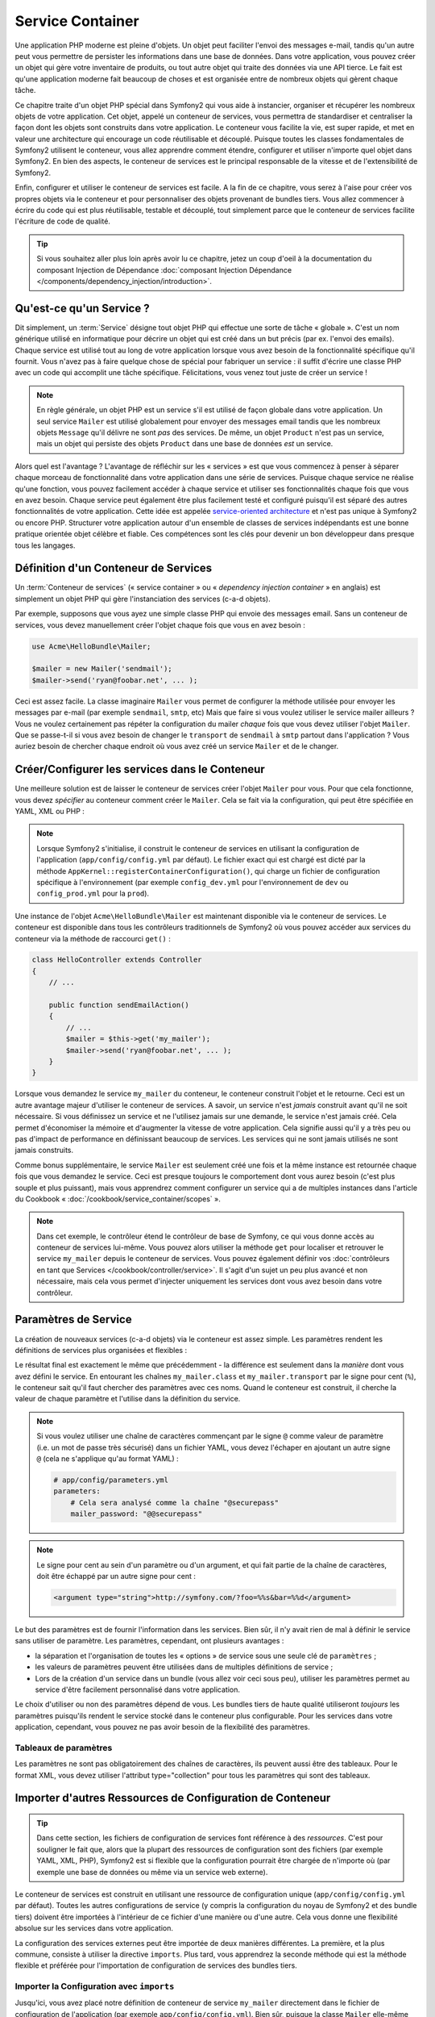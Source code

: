 .. index::
   single: Service Container
   single: Dependency Injection; Container

Service Container
=================

Une application PHP moderne est pleine d'objets. Un objet peut faciliter l'envoi
des messages e-mail, tandis qu'un autre peut vous permettre de persister les informations
dans une base de données. Dans votre application, vous pouvez créer un objet qui gère
votre inventaire de produits, ou tout autre objet qui traite des données via une API
tierce. Le fait est qu'une application moderne fait beaucoup de choses et est organisée
entre de nombreux objets qui gèrent chaque tâche.

Ce chapitre traite d'un objet PHP spécial dans Symfony2 qui vous aide
à instancier, organiser et récupérer les nombreux objets de votre application.
Cet objet, appelé un conteneur de services, vous permettra de standardiser et
centraliser la façon dont les objets sont construits dans votre application. Le conteneur
vous facilite la vie, est super rapide, et met en valeur une architecture qui
encourage un code réutilisable et découplé. Puisque toutes les classes fondamentales de Symfony2
utilisent le conteneur, vous allez apprendre comment étendre, configurer et utiliser n'importe quel objet
dans Symfony2. En bien des aspects, le conteneur de services est le principal responsable
de la vitesse et de l'extensibilité de Symfony2.

Enfin, configurer et utiliser le conteneur de services est facile. A la fin
de ce chapitre, vous serez à l'aise pour créer vos propres objets via le
conteneur et pour personnaliser des objets provenant de bundles tiers. Vous allez commencer
à écrire du code qui est plus réutilisable, testable et découplé, tout simplement parce que
le conteneur de services facilite l'écriture de code de qualité.

.. tip::

    Si vous souhaitez aller plus loin après avoir lu ce chapitre, jetez un coup d'oeil à la documentation
    du composant Injection de Dépendance :doc:`composant Injection Dépendance </components/dependency_injection/introduction>`.

.. index::
   single: Service Container; Qu'est-ce qu'un conteneur de services ?

Qu'est-ce qu'un Service ?
-------------------------

Dit simplement, un :term:`Service` désigne tout objet PHP qui effectue une sorte de
tâche « globale ». C'est un nom générique utilisé en informatique
pour décrire un objet qui est créé dans un but précis (par ex. l'envoi des
emails). Chaque service est utilisé tout au long de votre application lorsque vous avez besoin
de la fonctionnalité spécifique qu'il fournit. Vous n'avez pas à faire quelque chose de spécial
pour fabriquer un service : il suffit d'écrire une classe PHP avec un code qui accomplit
une tâche spécifique. Félicitations, vous venez tout juste de créer un service !

.. note::

    En règle générale, un objet PHP est un service s'il est utilisé de façon globale dans votre
    application. Un seul service ``Mailer`` est utilisé globalement pour envoyer des
    messages email tandis que les nombreux objets ``Message`` qu'il délivre
    ne sont *pas* des services. De même, un objet ``Product`` n'est pas un service,
    mais un objet qui persiste des objets ``Product`` dans une base de données *est* un service.

Alors quel est l'avantage ? L'avantage de réfléchir sur les « services » est
que vous commencez à penser à séparer chaque morceau de fonctionnalité dans votre
application dans une série de services. Puisque chaque service ne réalise qu'une fonction,
vous pouvez facilement accéder à chaque service et utiliser ses fonctionnalités chaque fois que vous
en avez besoin. Chaque service peut également être plus facilement testé et configuré puisqu'il
est séparé des autres fonctionnalités de votre application. Cette idée
est appelée `service-oriented architecture`_ et n'est pas unique à Symfony2
ou encore PHP. Structurer votre application autour d'un ensemble de classes de services indépendants
est une bonne pratique orientée objet célèbre et fiable. Ces compétences
sont les clés pour devenir un bon développeur dans presque tous les langages.

.. index::
   single: Service Container ; Définition

Définition d'un Conteneur de Services
-------------------------------------

Un :term:`Conteneur de services` (« service container » ou « *dependency injection container* »
en anglais) est simplement un objet PHP qui gère l'instanciation des services (c-a-d objets).

Par exemple, supposons que vous ayez une simple classe PHP qui envoie des messages email.
Sans un conteneur de services, vous devez manuellement créer l'objet chaque fois que
vous en avez besoin :

.. code-block:: php

    use Acme\HelloBundle\Mailer;

    $mailer = new Mailer('sendmail');
    $mailer->send('ryan@foobar.net', ... );

Ceci est assez facile. La classe imaginaire ``Mailer`` vous permet de configurer
la méthode utilisée pour envoyer les messages par e-mail (par exemple ``sendmail``, ``smtp``, etc)
Mais que faire si vous voulez utiliser le service mailer ailleurs ? Vous ne
voulez certainement pas répéter la configuration du mailer *chaque* fois que vous devez utiliser
l'objet ``Mailer``. Que se passe-t-il si vous avez besoin de changer le ``transport`` de
``sendmail`` à ``smtp`` partout dans l'application ? Vous auriez besoin de chercher
chaque endroit où vous avez créé un service ``Mailer`` et de le changer.

.. index::
   single: Service Container; Configuring services

Créer/Configurer les services dans le Conteneur
-----------------------------------------------

Une meilleure solution est de laisser le conteneur de services créer l'objet ``Mailer``
pour vous. Pour que cela fonctionne, vous devez *spécifier* au conteneur comment
créer le ``Mailer``. Cela se fait via la configuration, qui peut
être spécifiée en YAML, XML ou PHP :

.. configuration-block::

    .. code-block:: yaml

        # app/config/config.yml
        services:
            my_mailer:
                class:        Acme\HelloBundle\Mailer
                arguments:    [sendmail]

    .. code-block:: xml

        <!-- app/config/config.xml -->
        <services>
            <service id="my_mailer" class="Acme\HelloBundle\Mailer">
                <argument>sendmail</argument>
            </service>
        </services>

    .. code-block:: php

        // app/config/config.php
        use Symfony\Component\DependencyInjection\Definition;

        $container->setDefinition('my_mailer', new Definition(
            'Acme\HelloBundle\Mailer',
            array('sendmail')
        ));

.. note::

    Lorsque Symfony2 s'initialise, il construit le conteneur de services en utilisant la
    configuration de l'application (``app/config/config.yml`` par défaut). Le
    fichier exact qui est chargé est dicté par la méthode ``AppKernel::registerContainerConfiguration()``,
    qui charge un fichier de configuration spécifique à l'environnement (par exemple
    ``config_dev.yml`` pour l'environnement de ``dev`` ou ``config_prod.yml``
    pour la ``prod``).

Une instance de l'objet ``Acme\HelloBundle\Mailer`` est maintenant disponible via
le conteneur de services. Le conteneur est disponible dans tous les contrôleurs traditionnels
de Symfony2 où vous pouvez accéder aux services du conteneur via la méthode
de raccourci ``get()`` :

.. code-block:: php

    class HelloController extends Controller
    {
        // ...

        public function sendEmailAction()
        {
            // ...
            $mailer = $this->get('my_mailer');
            $mailer->send('ryan@foobar.net', ... );
        }
    }

Lorsque vous demandez le service ``my_mailer``  du conteneur, le conteneur
construit l'objet et le retourne. Ceci est un autre avantage majeur
d'utiliser le conteneur de services. A savoir, un service n'est *jamais* construit avant
qu'il ne soit nécessaire. Si vous définissez un service et ne l'utilisez jamais sur une demande, le service
n'est jamais créé. Cela permet d'économiser la mémoire et d'augmenter la vitesse de votre application.
Cela signifie aussi qu'il y a très peu ou pas d'impact de performance en définissant
beaucoup de services. Les services qui ne sont jamais utilisés ne sont jamais construits.

Comme bonus supplémentaire, le service ``Mailer`` est seulement créé une fois et la même
instance est retournée chaque fois que vous demandez le service. Ceci est presque toujours
le comportement dont vous aurez besoin (c'est plus souple et plus puissant), mais vous
apprendrez comment configurer un service qui a de multiples instances dans l'article du
Cookbook « :doc:`/cookbook/service_container/scopes` ».

.. note::

    Dans cet exemple, le contrôleur étend le contrôleur de base de Symfony, ce qui
    vous donne accès au conteneur de services lui-même. Vous pouvez alors utiliser
    la méthode ``get`` pour localiser et retrouver le service ``my_mailer`` depuis
    le conteneur de services. Vous pouvez également définir vos
    :doc:`contrôleurs en tant que Services </cookbook/controller/service>`.
    Il s'agit d'un sujet un peu plus avancé et non nécessaire, mais cela vous permet
    d'injecter uniquement les services dont vous avez besoin dans votre contrôleur.

.. _book-service-container-parameters:

Paramètres de Service
---------------------

La création de nouveaux services (c-a-d objets) via le conteneur est assez
simple. Les paramètres rendent les définitions de services plus organisées et flexibles :

.. configuration-block::

    .. code-block:: yaml

        # app/config/config.yml
        parameters:
            my_mailer.class:      Acme\HelloBundle\Mailer
            my_mailer.transport:  sendmail

        services:
            my_mailer:
                class:        "%my_mailer.class%"
                arguments:    ["%my_mailer.transport%"]

    .. code-block:: xml

        <!-- app/config/config.xml -->
        <?xml version="1.0" encoding="UTF-8" ?>
        <container xmlns="http://symfony.com/schema/dic/services"
            xmlns:xsi="http://www.w3.org/2001/XMLSchema-instance"
            xsi:schemaLocation="http://symfony.com/schema/dic/services http://symfony.com/schema/dic/services/services-1.0.xsd">

            <parameters>
                <parameter key="my_mailer.class">Acme\HelloBundle\Mailer</parameter>
                <parameter key="my_mailer.transport">sendmail</parameter>
            </parameters>

            <services>
                <service id="my_mailer" class="%my_mailer.class%">
                    <argument>%my_mailer.transport%</argument>
                </service>
            </services>
        </container>

    .. code-block:: php

        // app/config/config.php
        use Symfony\Component\DependencyInjection\Definition;

        $container->setParameter('my_mailer.class', 'Acme\HelloBundle\Mailer');
        $container->setParameter('my_mailer.transport', 'sendmail');

        $container->setDefinition('my_mailer', new Definition(
            '%my_mailer.class%',
            array('%my_mailer.transport%')
        ));

Le résultat final est exactement le même que précédemment - la différence est seulement dans
la *manière* dont vous avez défini le service. En entourant les chaînes
``my_mailer.class`` et ``my_mailer.transport`` par le signe pour cent (``%``), le
conteneur sait qu'il faut chercher des paramètres avec ces noms. Quand le conteneur est
construit, il cherche la valeur de chaque paramètre et l'utilise dans la définition du
service.

.. note::

    Si vous voulez utiliser une chaîne de caractères commençant par le signe ``@``
    comme valeur de paramètre (i.e. un mot de passe très sécurisé) dans un fichier
    YAML, vous devez l'échaper en ajoutant un autre signe ``@`` (cela ne s'applique
    qu'au format YAML) :

    .. code-block:: yaml

        # app/config/parameters.yml
        parameters:
            # Cela sera analysé comme la chaîne "@securepass"
            mailer_password: "@@securepass"

.. note::

    Le signe pour cent au sein d'un paramètre ou d'un argument, et qui fait partie
    de la chaîne de caractères, doit être échappé par un autre signe pour cent :

    .. code-block:: xml

        <argument type="string">http://symfony.com/?foo=%%s&bar=%%d</argument>

Le but des paramètres est de fournir l'information dans les services. Bien sûr,
il n'y avait rien de mal à définir le service sans utiliser de paramètre.
Les paramètres, cependant, ont plusieurs avantages :

* la séparation et l'organisation de toutes les « options » de service sous une seule
  clé de ``paramètres`` ;

* les valeurs de paramètres peuvent être utilisées dans de multiples définitions de service ;

* Lors de la création d'un service dans un bundle (vous allez voir ceci sous peu),
  utiliser les paramètres permet au service d'être facilement personnalisé dans votre
  application.

Le choix d'utiliser ou non des paramètres dépend de vous. Les bundles
tiers de haute qualité utiliseront *toujours* les paramètres puisqu'ils rendent le service
stocké dans le conteneur plus configurable. Pour les services dans votre application,
cependant, vous pouvez ne pas avoir besoin de la flexibilité des paramètres.

Tableaux de paramètres
~~~~~~~~~~~~~~~~~~~~~~

Les paramètres ne sont pas obligatoirement des chaînes de caractères, ils peuvent aussi
être des tableaux. Pour le format XML, vous devez utiliser l'attribut type="collection"
pour tous les paramètres qui sont des tableaux.

.. configuration-block::

    .. code-block:: yaml

        # app/config/config.yml
        parameters:
            my_mailer.gateways:
                - mail1
                - mail2
                - mail3
            my_multilang.language_fallback:
                en:
                    - en
                    - fr
                fr:
                    - fr
                    - en

    .. code-block:: xml

        <!-- app/config/config.xml -->
        <parameters>
            <parameter key="my_mailer.gateways" type="collection">
                <parameter>mail1</parameter>
                <parameter>mail2</parameter>
                <parameter>mail3</parameter>
            </parameter>
            <parameter key="my_multilang.language_fallback" type="collection">
                <parameter key="en" type="collection">
                    <parameter>en</parameter>
                    <parameter>fr</parameter>
                </parameter>
                <parameter key="fr" type="collection">
                    <parameter>fr</parameter>
                    <parameter>en</parameter>
                </parameter>
            </parameter>
        </parameters>

    .. code-block:: php

        // app/config/config.php
        use Symfony\Component\DependencyInjection\Definition;

        $container->setParameter('my_mailer.gateways', array('mail1', 'mail2', 'mail3'));
        $container->setParameter('my_multilang.language_fallback',
                                 array('en' => array('en', 'fr'),
                                       'fr' => array('fr', 'en'),
                                ));

Importer d'autres Ressources de Configuration de Conteneur
----------------------------------------------------------

.. tip::

    Dans cette section, les fichiers de configuration de services font référence à des *ressources*.
    C'est pour souligner le fait que, alors que la plupart des ressources de configuration
    sont des fichiers (par exemple YAML, XML, PHP), Symfony2 est si flexible que la configuration
    pourrait être chargée de n'importe où (par exemple une base de données ou même via un service
    web externe).

Le conteneur de services est construit en utilisant une ressource de configuration unique
(``app/config/config.yml`` par défaut). Toutes les autres configurations de service
(y compris la configuration du noyau de Symfony2 et des bundle tiers) doivent
être importées à l'intérieur de ce fichier d'une manière ou d'une autre. Cela vous donne une
flexibilité absolue sur les services dans votre application.

La configuration des services externes peut être importée de deux manières différentes.
La première, et la plus commune, consiste à utiliser la directive ``imports``. Plus tard,
vous apprendrez la seconde méthode qui est la méthode flexible et préférée pour
l'importation de configuration de services des bundles tiers.


.. index::
   single: Service Container; Imports

.. _service-container-imports-directive:

Importer la Configuration avec ``imports``
~~~~~~~~~~~~~~~~~~~~~~~~~~~~~~~~~~~~~~~~~~

Jusqu'ici, vous avez placé notre définition de conteneur de service ``my_mailer`` directement
dans le fichier de configuration de l'application (par exemple ``app/config/config.yml``).
Bien sûr, puisque la classe ``Mailer`` elle-même vit à l'intérieur de ``AcmeHelloBundle``,
il est plus logique de mettre la définition du conteneur ``my_mailer`` à l'intérieur du
bundle aussi.

Tout d'abord, déplacez la définition du conteneur ``my_mailer`` dans un nouveau fichier de
ressource de conteneur à l'intérieur d' ``AcmeHelloBundle``. Si les répertoires ``Resources``
ou ``Resources/config`` n'existent pas, créez-les.

.. configuration-block::

    .. code-block:: yaml

        # src/Acme/HelloBundle/Resources/config/services.yml
        parameters:
            my_mailer.class:      Acme\HelloBundle\Mailer
            my_mailer.transport:  sendmail

        services:
            my_mailer:
                class:        "%my_mailer.class%"
                arguments:    ["%my_mailer.transport%"]

    .. code-block:: xml

        <!-- src/Acme/HelloBundle/Resources/config/services.xml -->
        <?xml version="1.0" encoding="UTF-8" ?>
        <container xmlns="http://symfony.com/schema/dic/services"
            xmlns:xsi="http://www.w3.org/2001/XMLSchema-instance"
            xsi:schemaLocation="http://symfony.com/schema/dic/services http://symfony.com/schema/dic/services/services-1.0.xsd">
        <parameters>
            <parameter key="my_mailer.class">Acme\HelloBundle\Mailer</parameter>
            <parameter key="my_mailer.transport">sendmail</parameter>
        </parameters>

        <services>
            <service id="my_mailer" class="%my_mailer.class%">
                <argument>%my_mailer.transport%</argument>
            </service>
        </services>

    .. code-block:: php

        // src/Acme/HelloBundle/Resources/config/services.php
        use Symfony\Component\DependencyInjection\Definition;

        $container->setParameter('my_mailer.class', 'Acme\HelloBundle\Mailer');
        $container->setParameter('my_mailer.transport', 'sendmail');

        $container->setDefinition('my_mailer', new Definition(
            '%my_mailer.class%',
            array('%my_mailer.transport%')
        ));

La définition elle-même n'a pas changé, seulement son emplacement. Bien sûr, le conteneur
de service ne connaît pas le nouveau fichier de ressources. Heureusement, vous pouvez
facilement importer le fichier de ressources en utilisant la clé ``imports`` dans
la configuration de l'application.

.. configuration-block::

    .. code-block:: yaml

        # app/config/config.yml
        imports:
            - { resource: "@AcmeHelloBundle/Resources/config/services.yml" }

    .. code-block:: xml

        <!-- app/config/config.xml -->
        <?xml version="1.0" encoding="UTF-8" ?>
        <container xmlns="http://symfony.com/schema/dic/services"
            xmlns:xsi="http://www.w3.org/2001/XMLSchema-instance"
            xsi:schemaLocation="http://symfony.com/schema/dic/services http://symfony.com/schema/dic/services/services-1.0.xsd">

        <imports>
            <import resource="@AcmeHelloBundle/Resources/config/services.xml"/>
        </imports>

    .. code-block:: php

        // app/config/config.php
        $this->import('@AcmeHelloBundle/Resources/config/services.php');

La directive ``imports`` permet à votre application d'inclure des ressources de configuration
de conteneur de services de n'importe quel autre emplacement (le plus souvent à partir de bundles).
L'emplacement ``resource``, pour les fichiers, est le chemin absolu du fichier de
ressource. La syntaxe spéciale ``@AcmeHello`` résout le chemin du répertoire du
bundle ``AcmeHelloBundle``. Cela vous aide à spécifier le chemin vers la ressource
sans se soucier plus tard, si vous déplacez le ``AcmeHelloBundle`` dans un autre
répertoire.

.. index::
   single: Service Container; Extension configuration

.. _service-container-extension-configuration:

Importer la Configuration via les Extensions de Conteneur
~~~~~~~~~~~~~~~~~~~~~~~~~~~~~~~~~~~~~~~~~~~~~~~~~~~~~~~~~

Quand vous développerez avec Symfony2, vous utiliserez le plus souvent la directive ``imports``
pour importer la configuration du conteneur des bundles que vous avez créé spécifiquement
pour votre application. Les configurations des conteneurs des bundles tiers, y compris
les services du noyau de Symfony2, sont habituellement chargées en utilisant une autre méthode qui est plus
souple et facile à configurer dans votre application.

Voici comment cela fonctionne. En interne, chaque bundle définit ses services
comme vous l'avez vu jusqu'à présent. A savoir, un bundle utilise un ou plusieurs fichiers de
ressources de configuration (généralement XML) pour spécifier les paramètres et les services pour ce
bundle. Cependant, au lieu d'importer chacune de ces ressources directement à partir de
la configuration de votre application en utilisant la directive ``imports``, vous pouvez simplement
invoquer une *extension du conteneur de services* à l'intérieur du bundle qui fait le travail pour
vous. Une extension de conteneur de services est une classe PHP créée par l'auteur du bundle
afin d'accomplir deux choses :

* importer toutes les ressources du conteneur de services nécessaires pour configurer les services
  pour le bundle ;

* fournir une configuration sémantique, simple de sorte que le bundle peut
  être configuré sans interagir avec les paramètres de la
  configuration du conteneur de services du bundle.

En d'autres termes, une extension de conteneur de services configure les services pour
un bundle en votre nom. Et comme vous le verrez dans un instant, l'extension fournit
une interface pratique, de haut niveau pour configurer le bundle.

Prenez le ``FrameworkBundle`` - le bundle noyau du framework Symfony2 - comme un
exemple. La présence du code suivant dans votre configuration de l'application
invoque l'extension du conteneur de services à l'intérieur du ``FrameworkBundle`` :

.. configuration-block::

    .. code-block:: yaml

        # app/config/config.yml
        framework:
            secret:          xxxxxxxxxx
            form:            true
            csrf_protection: true
            router:        { resource: "%kernel.root_dir%/config/routing.yml" }
            # ...

    .. code-block:: xml

        <!-- app/config/config.xml -->
        <framework:config secret="xxxxxxxxxx">
            <framework:form />
            <framework:csrf-protection />
            <framework:router resource="%kernel.root_dir%/config/routing.xml" />
            <!-- ... -->
        </framework>

    .. code-block:: php

        // app/config/config.php
        $container->loadFromExtension('framework', array(
            'secret'          => 'xxxxxxxxxx',
            'form'            => array(),
            'csrf-protection' => array(),
            'router'          => array('resource' => '%kernel.root_dir%/config/routing.php'),
            // ...
        ));

Lorsque la configuration est analysée, le conteneur cherche une extension qui
peut gérer la directive de configuration du ``framework``. L'extension en question,
qui vit dans le ``FrameworkBundle``, est invoquée et la configuration du service
pour le ``FrameworkBundle`` est chargée. Si vous retirez la clé ``framework``
de votre fichier de configuration de l'application entièrement, les services noyau de Symfony2
ne seront pas chargés. Le fait est que vous avez la maîtrise : le framework Symfony2
ne contient pas de magie et n'effectue aucune action dont vous n'avez pas le contrôle
dessus.

Bien sûr, vous pouvez faire beaucoup plus que simplement « activer » l'extension du conteneur
de services du ``FrameworkBundle``. Chaque extension vous permet de facilement
personnaliser le bundle, sans vous soucier de la manière dont les services internes sont
définis.

Dans ce cas, l'extension vous permet de personnaliser le ``error_handler``,
``csrf_protection``, ``router`` et bien plus encore. En interne,
le ``FrameworkBundle`` utilise les options spécifiées ici pour définir et configurer
les services qui lui sont spécifiques. Le bundle se charge de créer tous les
``paramètres`` et ``services`` nécessaires pour le conteneur du service, tout en permettant
une grande partie de la configuration d'être facilement personnalisée. Comme bonus supplémentaire, la plupart des
extensions du conteneur de services sont assez malines pour effectuer la validation -
vous informant des options qui sont manquantes ou du mauvais type de données.

Lors de l'installation ou la configuration d'un bundle, consultez la documentation du bundle pour
savoir comment installer et configurer les services pour le bundle. Les options
disponibles pour les bundles du noyau peuvent être trouvées à :doc:`Reference Guide</reference/index>`.

.. note::

   Nativement, le conteneur de services reconnaît seulement les
   directives ``parameters``, ``services``, et ``imports``. Toutes les autres directives
   sont gérées par une extension du conteneur de service.

Si vous voulez exposer une configuration conviviale dans vos propres bundles, lisez
l'entrée du cookbook ":doc:`/cookbook/bundles/extension`".

.. index::
   single: Service Container; Referencing services

Reférencer (Injecter) les Services
----------------------------------

Jusqu'à présent, notre service originel ``my_mailer`` est simple : il suffit d'un seul paramètre
dans son constructeur, qui est facilement configurable. Comme vous le verrez, la vraie
puissance du conteneur est démontrée lorsque vous avez besoin de créer un service qui
dépend d'un ou plusieurs autres services dans le conteneur.

Commençons par un exemple. Supposons que vous ayez un nouveau service, ``NewsletterManager`` ,
qui aide à gérer la préparation et l'envoi d'un message email à
une liste d'adresses. Bien sûr, le service ``my_mailer`` excelle
vraiment pour envoyer des messages email, donc vous allez l'utiliser dans ``NewsletterManager``
pour gérer l'envoi effectif des messages. Cette fausse classe pourrait ressembler à
quelque chose comme ceci :

.. code-block:: php

    namespace Acme\HelloBundle\Newsletter;

    use Acme\HelloBundle\Mailer;

    class NewsletterManager
    {
        protected $mailer;

        public function __construct(Mailer $mailer)
        {
            $this->mailer = $mailer;
        }

        // ...
    }

Sans utiliser le conteneur de services, vous pouvez créer une nouvelle ``NewsletterManager``
assez facilement à l'intérieur d'un contrôleur :

.. code-block:: php

    public function sendNewsletterAction()
    {
        $mailer = $this->get('my_mailer');
        $newsletter = new Acme\HelloBundle\Newsletter\NewsletterManager($mailer);
        // ...
    }

Cette approche est pas mal, mais si nous décidons plus tard que la classe ``NewsletterManager``
a besoin d'un deuxième ou troisième paramètre de constructeur ? Que se passe-t-il si nous décidons de
refactoriser notre code et de renommer la classe ? Dans les deux cas, vous auriez besoin de trouver tous les
endroits où le ``NewsletterManager`` a été instancié et de le modifier. Bien sûr,
le conteneur de services vous donne une option beaucoup plus attrayante :

.. configuration-block::

    .. code-block:: yaml

        # src/Acme/HelloBundle/Resources/config/services.yml
        parameters:
            # ...
            newsletter_manager.class: Acme\HelloBundle\Newsletter\NewsletterManager

        services:
            my_mailer:
                # ...
            newsletter_manager:
                class:     "%newsletter_manager.class%"
                arguments: ["@my_mailer"]

    .. code-block:: xml

        <!-- src/Acme/HelloBundle/Resources/config/services.xml -->
        <parameters>
            <!-- ... -->
            <parameter key="newsletter_manager.class">Acme\HelloBundle\Newsletter\NewsletterManager</parameter>
        </parameters>

        <services>
            <service id="my_mailer" ... >
              <!-- ... -->
            </service>
            <service id="newsletter_manager" class="%newsletter_manager.class%">
                <argument type="service" id="my_mailer"/>
            </service>
        </services>

    .. code-block:: php

        // src/Acme/HelloBundle/Resources/config/services.php
        use Symfony\Component\DependencyInjection\Definition;
        use Symfony\Component\DependencyInjection\Reference;

        // ...
        $container->setParameter('newsletter_manager.class', 'Acme\HelloBundle\Newsletter\NewsletterManager');

        $container->setDefinition('my_mailer', ... );
        $container->setDefinition('newsletter_manager', new Definition(
            '%newsletter_manager.class%',
            array(new Reference('my_mailer'))
        ));

En YAML, la syntaxe spéciale ``@my_mailer`` indique au conteneur de chercher
un service nommé ``my_mailer`` et de transmettre cet objet dans le constructeur
de ``NewsletterManager``. Dans ce cas, cependant, le service spécifié ``my_mailer``
doit exister. Si ce n'est pas le cas, une exception sera levée. Vous pouvez marquer vos
dépendances comme facultatives - nous en parlerons dans la section suivante.

Utiliser des références est un outil très puissant qui vous permet de créer des classes
de services indépendantes avec des dépendances bien définies. Dans cet exemple, le service
``newsletter_manager`` a besoin du service ``my_mailer`` afin de fonctionner. Lorsque vous définissez
cette dépendance dans le conteneur de service, le conteneur prend soin de tout
le travail de l'instanciation des objets.


.. _book-services-expressions:

Utiliser l'Expression Language
~~~~~~~~~~~~~~~~~~~~~~~~~~~~~~

.. versionadded:: 2.4
    La fonctionnalité Expression Language a été intégré dans la version 2.4 de Symfony.

Le conteneur de service supporte également une "expression" permettant d'injecter une
valeur très spécifique dans un service.

Par exemple, supposez que vous avez un service tiers (non présenté ici), appelé ``mailer_configuration``
ayant une méthode ``getMailerMethod()``, cette méthode retournant une chaîne de caractères comme ``sendmail``
basé sur une certaine configuration. Souvenez-vous que le premier argument du service ``my_mailer``
est la simple chaine de caractère ``sendmail`` :

.. configuration-block::

    .. code-block:: yaml

        # app/config/config.yml
        services:
            my_mailer:
                class:        Acme\HelloBundle\Mailer
                arguments:    [sendmail]

    .. code-block:: xml

        <!-- app/config/config.xml -->
        <?xml version="1.0" encoding="UTF-8" ?>
        <container xmlns="http://symfony.com/schema/dic/services"
            xmlns:xsi="http://www.w3.org/2001/XMLSchema-instance"
            xsi:schemaLocation="http://symfony.com/schema/dic/services
                http://symfony.com/schema/dic/services/services-1.0.xsd"
            >

            <services>
                <service id="my_mailer" class="Acme\HelloBundle\Mailer">
                    <argument>sendmail</argument>
                </service>
            </services>
        </container>

    .. code-block:: php

        // app/config/config.php
        use Symfony\Component\DependencyInjection\Definition;

        $container->setDefinition('my_mailer', new Definition(
            'Acme\HelloBundle\Mailer',
            array('sendmail')
        ));

Mais au lieu de coder cela en dur, comment pourrions-nous récupérer cette valeur depuis
``getMailerMethod()`` du nouveau service ``mailer_configuration`` ? Une des façon est
d'utiliser une expression :

.. configuration-block::

    .. code-block:: yaml

        # app/config/config.yml
        services:
            my_mailer:
                class:        Acme\HelloBundle\Mailer
                arguments:    ["@=service('mailer_configuration').getMailerMethod()"]

    .. code-block:: xml

        <!-- app/config/config.xml -->
        <?xml version="1.0" encoding="UTF-8" ?>
        <container xmlns="http://symfony.com/schema/dic/services"
            xmlns:xsi="http://www.w3.org/2001/XMLSchema-instance"
            xsi:schemaLocation="http://symfony.com/schema/dic/services
                http://symfony.com/schema/dic/services/services-1.0.xsd"
            >

            <services>
                <service id="my_mailer" class="Acme\HelloBundle\Mailer">
                    <argument type="expression">service('mailer_configuration').getMailerMethod()</argument>
                </service>
            </services>
        </container>

    .. code-block:: php

        // app/config/config.php
        use Symfony\Component\DependencyInjection\Definition;
        use Symfony\Component\ExpressionLanguage\Expression;

        $container->setDefinition('my_mailer', new Definition(
            'Acme\HelloBundle\Mailer',
            array(new Expression('service("mailer_configuration").getMailerMethod()'))
        ));

Pour en apprendre plus sur l'expression language, jetez un coup d'oeil à :doc:`/components/expression_language/syntax`.

Dans ce context, vous avez accès à deux fonctions :

* ``service`` - retourne une service donné (confère l'exemple plus haut);
* ``parameter`` - retourne une valeur de paramètre spécifique (la synthaxe est similaire à ``service``)

Vous avez également accès à la classe :class:`Symfony\\Component\\DependencyInjection\\ContainerBuilder`
via la variable ``container``. Voici un autre exemple :

.. configuration-block::

    .. code-block:: yaml

        services:
            my_mailer:
                class:     Acme\HelloBundle\Mailer
                arguments: ["@=container.hasParameter('some_param') ? parameter('some_param') : 'default_value'"]

    .. code-block:: xml

        <?xml version="1.0" encoding="UTF-8" ?>
        <container xmlns="http://symfony.com/schema/dic/services"
            xmlns:xsi="http://www.w3.org/2001/XMLSchema-instance"
            xsi:schemaLocation="http://symfony.com/schema/dic/services
                http://symfony.com/schema/dic/services/services-1.0.xsd"
            >

            <services>
                <service id="my_mailer" class="Acme\HelloBundle\Mailer">
                    <argument type="expression">@=container.hasParameter('some_param') ? parameter('some_param') : 'default_value'</argument>
                </service>
            </services>
        </container>

    .. code-block:: php

        use Symfony\Component\DependencyInjection\Definition;
        use Symfony\Component\ExpressionLanguage\Expression;

        $container->setDefinition('my_mailer', new Definition(
            'Acme\HelloBundle\Mailer',
            array(new Expression(
                "@=container.hasParameter('some_param') ? parameter('some_param') : 'default_value'"
            ))
        ));

Les expression peuvent être utilisées dans ``arguments``, ``properties``, comme arguments avec
``configurator``et comme les arguments ``calls`` (méthode d'appels).


Dépendances optionnelles : Setter Injection
~~~~~~~~~~~~~~~~~~~~~~~~~~~~~~~~~~~~~~~~~~~

L'injection de dépendances dans le constructeur de cette manière est un excellent
moyen de s'assurer que la dépendance est disponible pour utilisation. Si vous avez des
dépendances optionnelles pour une classe, alors la méthode « setter injection » peut
être une meilleure option. Cela signifie d'injecter la dépendance en utilisant un
appel de méthode plutôt que par le constructeur. La classe devrait ressembler à ceci :

.. code-block:: php

    namespace Acme\HelloBundle\Newsletter;

    use Acme\HelloBundle\Mailer;

    class NewsletterManager
    {
        protected $mailer;

        public function setMailer(Mailer $mailer)
        {
            $this->mailer = $mailer;
        }

        // ...
    }

L'injection de la dépendance par la méthode setter a juste besoin d'un changement de la syntaxe :

.. configuration-block::

    .. code-block:: yaml

        # src/Acme/HelloBundle/Resources/config/services.yml
        parameters:
            # ...
            newsletter_manager.class: Acme\HelloBundle\Newsletter\NewsletterManager

        services:
            my_mailer:
                # ...
            newsletter_manager:
                class:     "%newsletter_manager.class%"
                calls:
                    - [ setMailer, [ @my_mailer ] ]

    .. code-block:: xml

        <!-- src/Acme/HelloBundle/Resources/config/services.xml -->
        <parameters>
            <!-- ... -->
            <parameter key="newsletter_manager.class">Acme\HelloBundle\Newsletter\NewsletterManager</parameter>
        </parameters>

        <services>
            <service id="my_mailer" ... >
              <!-- ... -->
            </service>
            <service id="newsletter_manager" class="%newsletter_manager.class%">
                <call method="setMailer">
                     <argument type="service" id="my_mailer" />
                </call>
            </service>
        </services>

    .. code-block:: php

        // src/Acme/HelloBundle/Resources/config/services.php
        use Symfony\Component\DependencyInjection\Definition;
        use Symfony\Component\DependencyInjection\Reference;

        // ...
        $container->setParameter('newsletter_manager.class', 'Acme\HelloBundle\Newsletter\NewsletterManager');

        $container->setDefinition('my_mailer', ... );
        $container->setDefinition('newsletter_manager', new Definition(
            '%newsletter_manager.class%'
        ))->addMethodCall('setMailer', array(
            new Reference('my_mailer')
        ));

.. note::

    Les approches présentées dans cette section sont appelées « constructor injection »
    et « setter injection ». Le conteneur de service Symfony2 supporte aussi
    « property injection ».

.. _book-container-request-stack:

Injecter la request
~~~~~~~~~~~~~~~~~~~

.. versionadded:: 2.4
    Le service ``request_stack`` a été ajouté dans la version 2.4 de Symfony.

Avec Symfony 2.4, au lieu d'injecter le service ``request``, vous devez injecter
le service ``request_stack`` et accédez à la ``Request`` en appellant la méthode
:method:`Symfony\\Component\\HttpFoundation\\RequestStack::getCurrentRequest`::

    namespace Acme\HelloBundle\Newsletter;

    use Symfony\Component\HttpFoundation\RequestStack;

    class NewsletterManager
    {
        protected $requestStack;

        public function __construct(RequestStack $requestStack)
        {
            $this->requestStack = $requestStack;
        }

        public function anyMethod()
        {
            $request = $this->requestStack->getCurrentRequest();
            // ... faire quelque chose avec la request
        }

        // ...
    }

Désormais, injecter seulement la ``request_stack``, celle-ci se comportant comme tout service :

.. configuration-block::

    .. code-block:: yaml

        # src/Acme/HelloBundle/Resources/config/services.yml
        services:
            newsletter_manager:
                class:     "Acme\HelloBundle\Newsletter\NewsletterManager"
                arguments: ["@request_stack"]

    .. code-block:: xml

        <!-- src/Acme/HelloBundle/Resources/config/services.xml -->
        <?xml version="1.0" encoding="UTF-8" ?>
        <container xmlns="http://symfony.com/schema/dic/services"
            xmlns:xsi="http://www.w3.org/2001/XMLSchema-instance"
            xsi:schemaLocation="http://symfony.com/schema/dic/services http://symfony.com/schema/dic/services/services-1.0.xsd">

            <services>
                <service
                    id="newsletter_manager"
                    class="Acme\HelloBundle\Newsletter\NewsletterManager"
                >
                    <argument type="service" id="request_stack"/>
                </service>
            </services>
        </container>

    .. code-block:: php

        // src/Acme/HelloBundle/Resources/config/services.php
        use Symfony\Component\DependencyInjection\Definition;
        use Symfony\Component\DependencyInjection\Reference;

        // ...
        $container->setDefinition('newsletter_manager', new Definition(
            'Acme\HelloBundle\Newsletter\NewsletterManager',
            array(new Reference('request_stack'))
        ));

.. sidebar:: Pourquoi ne pas injecter le service ``request`` ?

    Presque tous les services internes à Symfony2 se comportent de la même façon: une
    seule instance est créée par le conteneur qui le renvoie à chaque fois que vous le demander
    ou quand il est injecté dans un autre service. Il a une exception dans une application
    Symfony2 standard : le service ``request``.

    Si vous essayez d'injecter la ``request`` vous allez probablement recevoir une exception
    :class:`Symfony\\Component\\DependencyInjection\\Exception\\ScopeWideningInjectionException`.
    Cela s'explique par le fait que la ``request`` peut **changer** pendant le cycle de vie
    du conteneur de service. (lorsque d'une sous-requête est créée par exemple).

.. tip::

    Si vous définissez un contrôleur comme service, vous pourrez récupérer l'objet ``Request``
    sans l'avoir injecté dans le conteneur de service, mais en l'ayant passé comme argument
    de votre méthode de contrôleur (action). Pour plus de détails, rendez-vous
    sur :ref:`book-controller-request-argument`.

Rendre les Références Optionnelles
----------------------------------

Parfois, un de vos services peut avoir une dépendance optionnelle, ce qui signifie
que la dépendance n'est pas requise par le service pour fonctionner correctement. Dans
l'exemple ci-dessus, le service ``my_mailer`` *doit* exister, sinon une exception
sera levée. En modifiant les définitions du service ``newsletter_manager``,
vous pouvez rendre cette référence optionnelle. Le conteneur va ensuite l'injecter si
elle existe et ne rien faire si ce n'est pas le cas :

.. configuration-block::

    .. code-block:: yaml

        # src/Acme/HelloBundle/Resources/config/services.yml
        parameters:
            # ...

        services:
            newsletter_manager:
                class:     "%newsletter_manager.class%"
                arguments: ["@?my_mailer"]

    .. code-block:: xml

        <!-- src/Acme/HelloBundle/Resources/config/services.xml -->

        <services>
            <service id="my_mailer" ... >
              <!-- ... -->
            </service>
            <service id="newsletter_manager" class="%newsletter_manager.class%">
                <argument type="service" id="my_mailer" on-invalid="ignore" />
            </service>
        </services>

    .. code-block:: php

        // src/Acme/HelloBundle/Resources/config/services.php
        use Symfony\Component\DependencyInjection\Definition;
        use Symfony\Component\DependencyInjection\Reference;
        use Symfony\Component\DependencyInjection\ContainerInterface;

        // ...
        $container->setParameter('newsletter_manager.class', 'Acme\HelloBundle\Newsletter\NewsletterManager');

        $container->setDefinition('my_mailer', ... );
        $container->setDefinition('newsletter_manager', new Definition(
            '%newsletter_manager.class%',
            array(new Reference('my_mailer', ContainerInterface::IGNORE_ON_INVALID_REFERENCE))
        ));

En YAML, la syntaxe spéciale ``@?`` indique au conteneur de service que la dépendance
est optionnelle. Bien sûr, le ``NewsletterManager`` doit être aussi écrit pour
permettre une dépendance optionnelle :

.. code-block:: php

        public function __construct(Mailer $mailer = null)
        {
            // ...
        }

Services de Bundle Tiers et Noyau de Symfony
--------------------------------------------

Étant donné que Symfony2 et tous les bundles tiers configurent et récupèrent leurs services
via le conteneur, vous pouvez facilement y accéder, ou même les utiliser dans vos propres
services. Pour garder les choses simples, par défaut Symfony2 n'exige pas que
les contrôleurs soient définis comme des services. Par ailleurs Symfony2 injecte l'ensemble du
conteneur de services dans votre contrôleur. Par exemple, pour gérer le stockage
des informations sur une session utilisateur, Symfony2 fournit un service ``session``,
auquel vous pouvez accéder de l'intérieur d'un contrôleur standard comme suit :

.. code-block:: php

    public function indexAction($bar)
    {
        $session = $this->get('session');
        $session->set('foo', $bar);

        // ...
    }

Dans Symfony2, vous allez constamment utiliser les services fournis par le noyau de Symfony ou
autres bundles tiers pour effectuer des tâches telles que rendre des templates (``templating``),
envoyer des emails (``mailer``), ou d'accéder à des informations sur la requête (``request``).

Vous pouvez aller plus loin en utilisant ces services à l'intérieur des services
que vous avez créés pour votre application. Modifions le ``NewsletterManager``
afin d'utiliser le vrai service ``mailer`` de Symfony2 (au lieu du faux ``my_mailer``).
Passons aussi le service du moteur de template à ``NewsletterManager``
afin qu'il puisse générer le contenu de l'email via un template :

.. code-block:: php

    namespace Acme\HelloBundle\Newsletter;

    use Symfony\Component\Templating\EngineInterface;

    class NewsletterManager
    {
        protected $mailer;

        protected $templating;

        public function __construct(\Swift_Mailer $mailer, EngineInterface $templating)
        {
            $this->mailer = $mailer;
            $this->templating = $templating;
        }

        // ...
    }

Configurer le conteneur de services est facile :

.. configuration-block::

    .. code-block:: yaml

        services:
            newsletter_manager:
                class:     "%newsletter_manager.class%"
                arguments: [@mailer, @templating]

    .. code-block:: xml

        <service id="newsletter_manager" class="%newsletter_manager.class%">
            <argument type="service" id="mailer"/>
            <argument type="service" id="templating"/>
        </service>

    .. code-block:: php

        $container->setDefinition('newsletter_manager', new Definition(
            '%newsletter_manager.class%',
            array(
                new Reference('mailer'),
                new Reference('templating')
            )
        ));

Le service ``newsletter_manager`` a désormais accès aux services noyau ``mailer``
et ``templating``. C'est une façon commune de créer des services spécifiques
à votre application qui exploitent la puissance des différents services au sein
du framework.

.. tip::

    Soyez sûr que l'entrée ``swiftmailer`` apparaît dans votre configuration de
    l'application. Comme vous l'avez mentionné dans :ref:`service-container-extension-configuration`,
    la clé ``swiftmailer`` invoque l'extension du service de
    ``SwiftmailerBundle``, qui déclare le service ``mailer``.

.. _book-service-container-tags:

Tags
----

De la même manière qu'un billet de blog sur le Web pourrait être tagué avec des noms
telles que « Symfony » ou « PHP », les services configurés dans votre conteneur peuvent également être
tagués. Dans le conteneur de services, un tag laisse supposer que le service est censé
être utilisé dans un but précis. Prenons l'exemple suivant :

.. configuration-block::

    .. code-block:: yaml

        services:
            foo.twig.extension:
                class: Acme\HelloBundle\Extension\FooExtension
                tags:
                    -  { name: twig.extension }

    .. code-block:: xml

        <service id="foo.twig.extension" class="Acme\HelloBundle\Extension\FooExtension">
            <tag name="twig.extension" />
        </service>

    .. code-block:: php

        $definition = new Definition('Acme\HelloBundle\Extension\FooExtension');
        $definition->addTag('twig.extension');
        $container->setDefinition('foo.twig.extension', $definition);

Le tag ``twig.extension`` est un tag spécial que le ``TwigBundle`` utilise
pendant la configuration. En donnant au service ce tag ``twig.extension``,
le bundle sait que le service ``foo.twig.extension`` devrait être enregistré
comme une extension Twig avec Twig. En d'autres termes, Twig trouve tous les services taggés
avec ``twig.extension`` et les enregistre automatiquement comme des extensions.

Les tags, alors, sont un moyen de dire aux bundles de Symfony2 ou tiers que
votre service doit être enregistré ou utilisé d'une manière spéciale par le bundle.

Ce qui suit est une liste de tags disponibles avec les bundles noyau de Symfony2.
Chacun d'eux a un effet différent sur votre service et de nombreux tags nécessitent
des paramètres supplémentaires (au-delà du paramètre ``name``).

Pour une liste de tous les tags disponibles dans le coeur du Framework Symfony,
consultez :doc:`/reference/dic_tags`.

Débugger les services
---------------------

Vous pouvez voir quels services sont enregistrés dans le conteneur grâce à la console.
Pour afficher tous les services et les classes de chacun d'entre eux, exécutez :

.. code-block:: bash

    $ php app/console debug:container

Par défaut, seuls les services publics sont affichés, mais vous pouvez également
voir les services privés :

.. code-block:: bash

    $ php app/console debug:container --show-private

Vous pouvez obtenir des informations détaillées sur un service particulier en
spécifiant son identifiant :

.. code-block:: bash

    $ php app/console debug:container my_mailer

Apprenez en plus
----------------

* :doc:`/components/dependency_injection/compilation`
* :doc:`/components/dependency_injection/definitions`
* :doc:`/components/dependency_injection/factories`
* :doc:`/components/dependency_injection/parentservices`
* :doc:`/components/dependency_injection/tags`
* :doc:`/cookbook/controller/service`
* :doc:`/cookbook/service_container/scopes`
* :doc:`/cookbook/service_container/compiler_passes`
* :doc:`/components/dependency_injection/advanced`

.. _`service-oriented architecture`: http://wikipedia.org/wiki/Service-oriented_architecture
